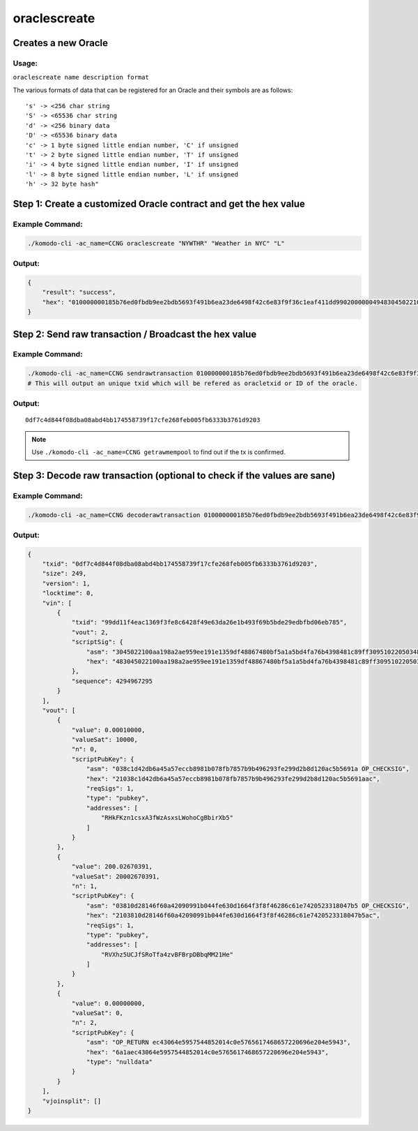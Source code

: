 *************
oraclescreate
*************

Creates a new Oracle
====================

Usage:
------

``oraclescreate name description format``

The various formats of data that can be registered for an Oracle and their symbols are as follows:

::

      's' -> <256 char string
      'S' -> <65536 char string
      'd' -> <256 binary data
      'D' -> <65536 binary data
      'c' -> 1 byte signed little endian number, 'C' if unsigned
      't' -> 2 byte signed little endian number, 'T' if unsigned
      'i' -> 4 byte signed little endian number, 'I' if unsigned
      'l' -> 8 byte signed little endian number, 'L' if unsigned
      'h' -> 32 byte hash"


Step 1: Create a customized Oracle contract and get the hex value
=================================================================

Example Command:
----------------

.. code-block:: shell

    ./komodo-cli -ac_name=CCNG oraclescreate "NYWTHR" "Weather in NYC" "L"                                                              

Output:
-------

.. code-block:: json

    {
        "result": "success",
        "hex": "010000000185b76ed0fbdb9ee2bdb5693f491b6ea23de6498f42c6e83f9f36c1eaf411dd990200000049483045022100aa198a2ae959ee191e1359df48867480bf5a1a5bd4fa76b4398481c89ff3095102205034824dcd56b312183acd65c27a002a13dae84f5d22c767f1efaae09ef63a5c01ffffffff0310270000000000002321038c1d42db6a45a57eccb8981b078fb7857b9b496293fe299d2b8d120ac5b5691aac378740a804000000232103810d28146f60a42090991b044fe630d1664f3f8f46286c61e7420523318047b5ac00000000000000001c6a1aec43064e5957544852014c0e5765617468657220696e204e594300000000"
    }

Step 2: Send raw transaction / Broadcast the hex value
======================================================

Example Command:
----------------

.. code-block:: shell

    ./komodo-cli -ac_name=CCNG sendrawtransaction 010000000185b76ed0fbdb9ee2bdb5693f491b6ea23de6498f42c6e83f9f36c1eaf411dd990200000049483045022100aa198a2ae959ee191e1359df48867480bf5a1a5bd4fa76b4398481c89ff3095102205034824dcd56b312183acd65c27a002a13dae84f5d22c767f1efaae09ef63a5c01ffffffff0310270000000000002321038c1d42db6a45a57eccb8981b078fb7857b9b496293fe299d2b8d120ac5b5691aac378740a804000000232103810d28146f60a42090991b044fe630d1664f3f8f46286c61e7420523318047b5ac00000000000000001c6a1aec43064e5957544852014c0e5765617468657220696e204e594300000000
    # This will output an unique txid which will be refered as oracletxid or ID of the oracle.

Output:
-------

::

    0df7c4d844f08dba08abd4bb174558739f17cfe268feb005fb6333b3761d9203

.. note::

    Use ``./komodo-cli -ac_name=CCNG getrawmempool`` to find out if the tx is confirmed.

Step 3: Decode raw transaction (optional to check if the values are sane)
=========================================================================

Example Command:
----------------

.. code-block:: shell

    ./komodo-cli -ac_name=CCNG decoderawtransaction 010000000185b76ed0fbdb9ee2bdb5693f491b6ea23de6498f42c6e83f9f36c1eaf411dd990200000049483045022100aa198a2ae959ee191e1359df48867480bf5a1a5bd4fa76b4398481c89ff3095102205034824dcd56b312183acd65c27a002a13dae84f5d22c767f1efaae09ef63a5c01ffffffff0310270000000000002321038c1d42db6a45a57eccb8981b078fb7857b9b496293fe299d2b8d120ac5b5691aac378740a804000000232103810d28146f60a42090991b044fe630d1664f3f8f46286c61e7420523318047b5ac00000000000000001c6a1aec43064e5957544852014c0e5765617468657220696e204e594300000000

Output:
-------

.. code-block:: json

    {
        "txid": "0df7c4d844f08dba08abd4bb174558739f17cfe268feb005fb6333b3761d9203",
        "size": 249,
        "version": 1,
        "locktime": 0,
        "vin": [
            {
                "txid": "99dd11f4eac1369f3fe8c6428f49e63da26e1b493f69b5bde29edbfbd06eb785",
                "vout": 2,
                "scriptSig": {
                    "asm": "3045022100aa198a2ae959ee191e1359df48867480bf5a1a5bd4fa76b4398481c89ff3095102205034824dcd56b312183acd65c27a002a13dae84f5d22c767f1efaae09ef63a5c01",
                    "hex": "483045022100aa198a2ae959ee191e1359df48867480bf5a1a5bd4fa76b4398481c89ff3095102205034824dcd56b312183acd65c27a002a13dae84f5d22c767f1efaae09ef63a5c01"
                },
                "sequence": 4294967295
            }
        ],
        "vout": [
            {
                "value": 0.00010000,
                "valueSat": 10000,
                "n": 0,
                "scriptPubKey": {
                    "asm": "038c1d42db6a45a57eccb8981b078fb7857b9b496293fe299d2b8d120ac5b5691a OP_CHECKSIG",
                    "hex": "21038c1d42db6a45a57eccb8981b078fb7857b9b496293fe299d2b8d120ac5b5691aac",
                    "reqSigs": 1,
                    "type": "pubkey",
                    "addresses": [
                        "RHkFKzn1csxA3fWzAsxsLWohoCgBbirXb5"
                    ]
                }
            },
            {
                "value": 200.02670391,
                "valueSat": 20002670391,
                "n": 1,
                "scriptPubKey": {
                    "asm": "03810d28146f60a42090991b044fe630d1664f3f8f46286c61e7420523318047b5 OP_CHECKSIG",
                    "hex": "2103810d28146f60a42090991b044fe630d1664f3f8f46286c61e7420523318047b5ac",
                    "reqSigs": 1,
                    "type": "pubkey",
                    "addresses": [
                        "RVXhz5UCJfSRoTfa4zvBFBrpDBbqMM21He"
                    ]
                }
            },
            {
                "value": 0.00000000,
                "valueSat": 0,
                "n": 2,
                "scriptPubKey": {
                    "asm": "OP_RETURN ec43064e5957544852014c0e5765617468657220696e204e5943",
                    "hex": "6a1aec43064e5957544852014c0e5765617468657220696e204e5943",
                    "type": "nulldata"
                }
            }
        ],
        "vjoinsplit": []
    }


